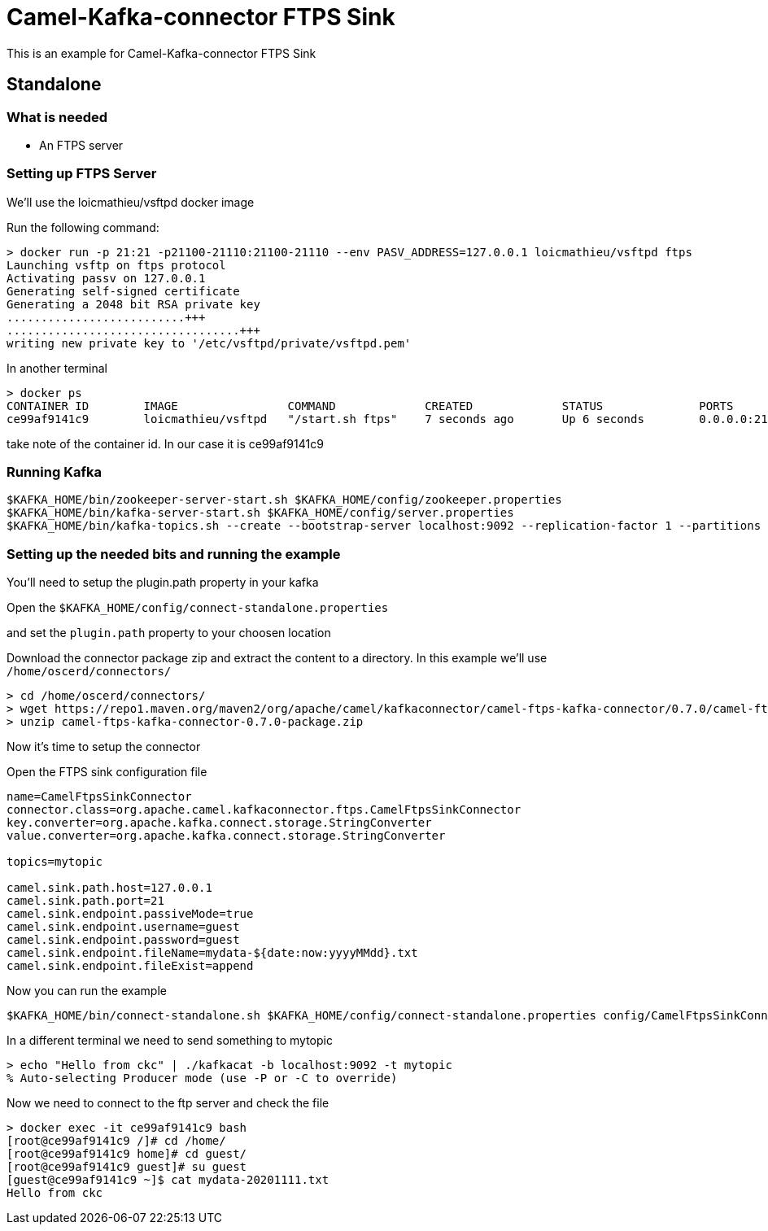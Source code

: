 # Camel-Kafka-connector FTPS Sink

This is an example for Camel-Kafka-connector FTPS Sink 

## Standalone

### What is needed

- An FTPS server

### Setting up FTPS Server

We'll use the loicmathieu/vsftpd docker image

Run the following command:

```
> docker run -p 21:21 -p21100-21110:21100-21110 --env PASV_ADDRESS=127.0.0.1 loicmathieu/vsftpd ftps
Launching vsftp on ftps protocol
Activating passv on 127.0.0.1
Generating self-signed certificate
Generating a 2048 bit RSA private key
..........................+++
..................................+++
writing new private key to '/etc/vsftpd/private/vsftpd.pem'
```

In another terminal

```
> docker ps
CONTAINER ID        IMAGE                COMMAND             CREATED             STATUS              PORTS                                                              NAMES
ce99af9141c9        loicmathieu/vsftpd   "/start.sh ftps"    7 seconds ago       Up 6 seconds        0.0.0.0:21->21/tcp, 20/tcp, 0.0.0.0:21100-21110->21100-21110/tcp   confident_leavitt
```

take note of the container id. In our case it is ce99af9141c9

### Running Kafka

```
$KAFKA_HOME/bin/zookeeper-server-start.sh $KAFKA_HOME/config/zookeeper.properties
$KAFKA_HOME/bin/kafka-server-start.sh $KAFKA_HOME/config/server.properties
$KAFKA_HOME/bin/kafka-topics.sh --create --bootstrap-server localhost:9092 --replication-factor 1 --partitions 1 --topic mytopic
```


### Setting up the needed bits and running the example

You'll need to setup the plugin.path property in your kafka

Open the `$KAFKA_HOME/config/connect-standalone.properties`

and set the `plugin.path` property to your choosen location

Download the connector package zip and extract the content to a directory. In this example we'll use `/home/oscerd/connectors/`

[source]
----
> cd /home/oscerd/connectors/
> wget https://repo1.maven.org/maven2/org/apache/camel/kafkaconnector/camel-ftps-kafka-connector/0.7.0/camel-ftps-kafka-connector-0.7.0-package.zip
> unzip camel-ftps-kafka-connector-0.7.0-package.zip
----

Now it's time to setup the connector

Open the FTPS sink configuration file

```
name=CamelFtpsSinkConnector
connector.class=org.apache.camel.kafkaconnector.ftps.CamelFtpsSinkConnector
key.converter=org.apache.kafka.connect.storage.StringConverter
value.converter=org.apache.kafka.connect.storage.StringConverter

topics=mytopic

camel.sink.path.host=127.0.0.1
camel.sink.path.port=21
camel.sink.endpoint.passiveMode=true
camel.sink.endpoint.username=guest
camel.sink.endpoint.password=guest
camel.sink.endpoint.fileName=mydata-${date:now:yyyyMMdd}.txt
camel.sink.endpoint.fileExist=append
```

Now you can run the example

```
$KAFKA_HOME/bin/connect-standalone.sh $KAFKA_HOME/config/connect-standalone.properties config/CamelFtpsSinkConnector.properties
```

In a different terminal we need to send something to mytopic

```
> echo "Hello from ckc" | ./kafkacat -b localhost:9092 -t mytopic
% Auto-selecting Producer mode (use -P or -C to override)
```

Now we need to connect to the ftp server and check the file

```
> docker exec -it ce99af9141c9 bash
[root@ce99af9141c9 /]# cd /home/
[root@ce99af9141c9 home]# cd guest/
[root@ce99af9141c9 guest]# su guest
[guest@ce99af9141c9 ~]$ cat mydata-20201111.txt 
Hello from ckc
```

